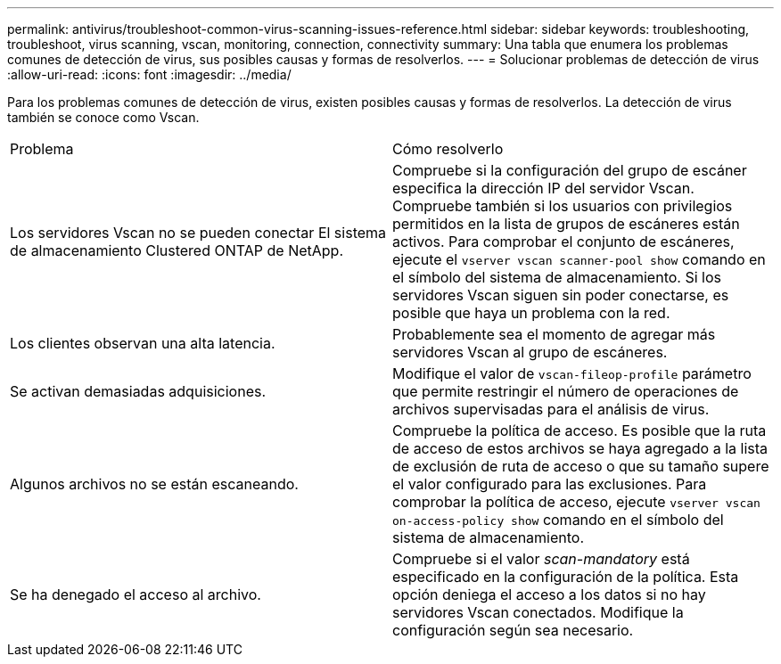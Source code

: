 ---
permalink: antivirus/troubleshoot-common-virus-scanning-issues-reference.html 
sidebar: sidebar 
keywords: troubleshooting, troubleshoot, virus scanning, vscan, monitoring, connection, connectivity 
summary: Una tabla que enumera los problemas comunes de detección de virus, sus posibles causas y formas de resolverlos. 
---
= Solucionar problemas de detección de virus
:allow-uri-read: 
:icons: font
:imagesdir: ../media/


[role="lead"]
Para los problemas comunes de detección de virus, existen posibles causas y formas de resolverlos. La detección de virus también se conoce como Vscan.

|===


| Problema | Cómo resolverlo 


 a| 
Los servidores Vscan no se pueden conectar
El sistema de almacenamiento Clustered ONTAP de NetApp.
 a| 
Compruebe si la configuración del grupo de escáner especifica la dirección IP del servidor Vscan. Compruebe también si los usuarios con privilegios permitidos en la lista de grupos de escáneres están activos. Para comprobar el conjunto de escáneres, ejecute el `vserver vscan scanner-pool show` comando en el símbolo del sistema de almacenamiento. Si los servidores Vscan siguen sin poder conectarse, es posible que haya un problema con la red.



 a| 
Los clientes observan una alta latencia.
 a| 
Probablemente sea el momento de agregar más servidores Vscan al grupo de escáneres.



 a| 
Se activan demasiadas adquisiciones.
 a| 
Modifique el valor de `vscan-fileop-profile` parámetro que permite restringir el número de operaciones de archivos supervisadas para el análisis de virus.



 a| 
Algunos archivos no se están escaneando.
 a| 
Compruebe la política de acceso. Es posible que la ruta de acceso de estos archivos se haya agregado a la lista de exclusión de ruta de acceso o que su tamaño supere el valor configurado para las exclusiones. Para comprobar la política de acceso, ejecute `vserver vscan on-access-policy show` comando en el símbolo del sistema de almacenamiento.



 a| 
Se ha denegado el acceso al archivo.
 a| 
Compruebe si el valor _scan-mandatory_ está especificado en la configuración de la política. Esta opción deniega el acceso a los datos si no hay servidores Vscan conectados. Modifique la configuración según sea necesario.

|===